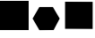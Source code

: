 SplineFontDB: 3.2
FontName: Untitled1
FullName: Untitled1
FamilyName: Untitled1
Weight: Regular
Copyright: Copyright (c) 2021, user
UComments: "2021-11-18: Created with FontForge (http://fontforge.org)"
Version: 001.000
ItalicAngle: 0
UnderlinePosition: -100
UnderlineWidth: 50
Ascent: 800
Descent: 200
InvalidEm: 0
LayerCount: 2
Layer: 0 0 "Back" 1
Layer: 1 0 "Fore" 0
XUID: [1021 981 -534214527 6609056]
StyleMap: 0x0000
FSType: 0
OS2Version: 0
OS2_WeightWidthSlopeOnly: 0
OS2_UseTypoMetrics: 1
CreationTime: 1637266770
ModificationTime: 1637272046
OS2TypoAscent: 0
OS2TypoAOffset: 1
OS2TypoDescent: 0
OS2TypoDOffset: 1
OS2TypoLinegap: 90
OS2WinAscent: 0
OS2WinAOffset: 1
OS2WinDescent: 0
OS2WinDOffset: 1
HheadAscent: 0
HheadAOffset: 1
HheadDescent: 0
HheadDOffset: 1
DEI: 91125
Encoding: iso8859-14
UnicodeInterp: none
NameList: AGL For New Fonts
DisplaySize: -48
AntiAlias: 1
FitToEm: 0
WinInfo: 48 16 5
BeginChars: 256 3

StartChar: ydieresis
Encoding: 255 255 0
Width: 800
Flags: HW
LayerCount: 2
Fore
SplineSet
15 784 m 1
 785 782 l 1
 785 16 l 1
 15 20 l 1
 15 784 l 1
EndSplineSet
Validated: 1
EndChar

StartChar: A
Encoding: 65 65 1
Width: 800
Flags: HW
LayerCount: 2
Fore
SplineSet
0 800 m 1
 800 800 l 1
 800 0 l 1
 0 0 l 1
 0 800 l 1
EndSplineSet
Validated: 1
EndChar

StartChar: B
Encoding: 66 66 2
Width: 1000
Flags: HO
LayerCount: 2
Fore
SplineSet
298 627 m 1
 675.690429688 627.178710938 l 1
 864.690429688 300.178710938 l 1
 697 -24 l 1
 298.309570312 -27.1787109375 l 1
 109.309570312 299.821289062 l 1
 298 627 l 1
EndSplineSet
EndChar
EndChars
EndSplineFont
